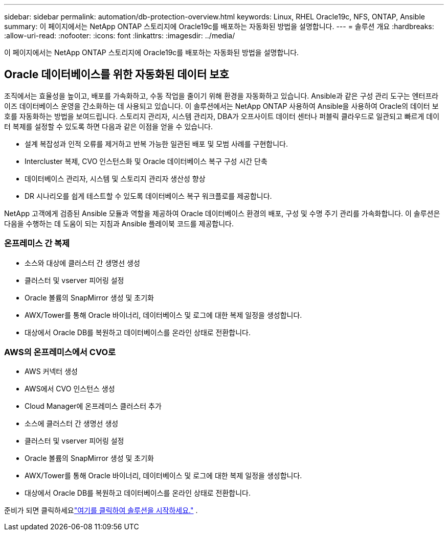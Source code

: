 ---
sidebar: sidebar 
permalink: automation/db-protection-overview.html 
keywords: Linux, RHEL Oracle19c, NFS, ONTAP, Ansible 
summary: 이 페이지에서는 NetApp ONTAP 스토리지에 Oracle19c를 배포하는 자동화된 방법을 설명합니다. 
---
= 솔루션 개요
:hardbreaks:
:allow-uri-read: 
:nofooter: 
:icons: font
:linkattrs: 
:imagesdir: ../media/


[role="lead"]
이 페이지에서는 NetApp ONTAP 스토리지에 Oracle19c를 배포하는 자동화된 방법을 설명합니다.



== Oracle 데이터베이스를 위한 자동화된 데이터 보호

조직에서는 효율성을 높이고, 배포를 가속화하고, 수동 작업을 줄이기 위해 환경을 자동화하고 있습니다.  Ansible과 같은 구성 관리 도구는 엔터프라이즈 데이터베이스 운영을 간소화하는 데 사용되고 있습니다.  이 솔루션에서는 NetApp ONTAP 사용하여 Ansible을 사용하여 Oracle의 데이터 보호를 자동화하는 방법을 보여드립니다.  스토리지 관리자, 시스템 관리자, DBA가 오프사이트 데이터 센터나 퍼블릭 클라우드로 일관되고 빠르게 데이터 복제를 설정할 수 있도록 하면 다음과 같은 이점을 얻을 수 있습니다.

* 설계 복잡성과 인적 오류를 제거하고 반복 가능한 일관된 배포 및 모범 사례를 구현합니다.
* Intercluster 복제, CVO 인스턴스화 및 Oracle 데이터베이스 복구 구성 시간 단축
* 데이터베이스 관리자, 시스템 및 스토리지 관리자 생산성 향상
* DR 시나리오를 쉽게 테스트할 수 있도록 데이터베이스 복구 워크플로를 제공합니다.


NetApp 고객에게 검증된 Ansible 모듈과 역할을 제공하여 Oracle 데이터베이스 환경의 배포, 구성 및 수명 주기 관리를 가속화합니다.  이 솔루션은 다음을 수행하는 데 도움이 되는 지침과 Ansible 플레이북 코드를 제공합니다.



=== 온프레미스 간 복제

* 소스와 대상에 클러스터 간 생명선 생성
* 클러스터 및 vserver 피어링 설정
* Oracle 볼륨의 SnapMirror 생성 및 초기화
* AWX/Tower를 통해 Oracle 바이너리, 데이터베이스 및 로그에 대한 복제 일정을 생성합니다.
* 대상에서 Oracle DB를 복원하고 데이터베이스를 온라인 상태로 전환합니다.




=== AWS의 온프레미스에서 CVO로

* AWS 커넥터 생성
* AWS에서 CVO 인스턴스 생성
* Cloud Manager에 온프레미스 클러스터 추가
* 소스에 클러스터 간 생명선 생성
* 클러스터 및 vserver 피어링 설정
* Oracle 볼륨의 SnapMirror 생성 및 초기화
* AWX/Tower를 통해 Oracle 바이너리, 데이터베이스 및 로그에 대한 복제 일정을 생성합니다.
* 대상에서 Oracle DB를 복원하고 데이터베이스를 온라인 상태로 전환합니다.


준비가 되면 클릭하세요link:db-protection-getting-started.html["여기를 클릭하여 솔루션을 시작하세요."] .
